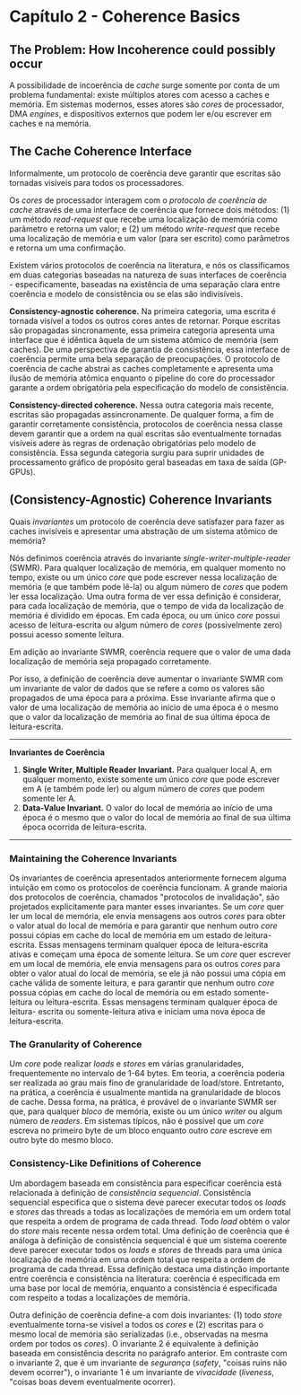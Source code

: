 * Capítulo 2 - Coherence Basics

** The Problem: How Incoherence could possibly occur
   A possibilidade de incoerência de /cache/ surge somente por conta de um problema fundamental: existe múltiplos
   atores com acesso a caches e memória. Em sistemas modernos, esses atores são /cores/ de processador, DMA /engines/,
   e dispositivos externos que podem ler e/ou escrever em caches e na memória.

** The Cache Coherence Interface
   Informalmente, um protocolo de coerência deve garantir que escritas são tornadas visíveis para todos os processadores.

   Os /cores/ de processador interagem com o /protocolo de coerência de cache/ através de uma interface de coerência que
   fornece dois métodos: (1) um método /read-request/ que recebe uma localização de memória como parâmetro e retorna um
   valor; e (2) um método /write-request/ que recebe uma localização de memória e um valor (para ser escrito) como parâmetros
   e retorna um uma confirmação.

   Existem vários protocolos de coerência na literatura, e nós os classificamos em duas categorias baseadas na natureza de
   suas interfaces de coerência - especificamente, baseadas na existência de uma separação clara entre coerência e modelo de
   consistência ou se elas são indivisíveis.

   *Consistency-agnostic coherence.* Na primeira categoria, uma escrita é tornada visível a todos os
   outros cores antes de retornar. Porque escritas são propagadas sincronamente, essa primeira categoria
   apresenta uma interface que é idêntica àquela de um sistema atômico de memória (sem caches). De uma
   perspectiva de garantia de consistência, essa interface de coerência permite uma bela separação de
   preocupações. O protocolo de coerência de cache abstrai as caches completamente e apresenta uma ilusão
   de memória atômica enquanto o pipeline do core do processador garante a ordem obrigatória pela
   especificação do modelo de consistência.

   *Consistency-directed coherence.* Nessa outra categoria mais recente, escritas são propagadas
   assincronamente. De qualquer forma, a fim de garantir corretamente consistência, protocolos de
   coerência nessa classe devem garantir que a ordem na qual escritas são eventualmente tornadas
   visíveis adere às regras de ordenação obrigatórias pelo modelo de consistência. Essa segunda
   categoria surgiu para suprir unidades de processamento gráfico de propósito geral  baseadas em
   taxa de saída (GP-GPUs).

** (Consistency-Agnostic) Coherence Invariants
   Quais /invariantes/ um protocolo de coerência deve satisfazer para fazer as caches invisíveis e apresentar uma abstração de
   um sistema atômico de memória?

   Nós definimos coerência através do invariante /single-writer-multiple-reader/ (SWMR). Para qualquer localização de memória, em
   qualquer momento no tempo, existe ou um único /core/ que pode escrever nessa localização de memória (e que também pode lê-la) ou
   algum número de /cores/ que podem ler essa localização. Uma outra forma de ver essa definição é considerar, para cada localização
   de memória, que o tempo de vida da localização de memória é dividido em épocas. Em cada época, ou um único /core/ possui acesso
   de leitura-escrita ou algum número de /cores/ (possivelmente zero) possui acesso somente leitura.

   Em adição ao invariante SWMR, coerência requere que o valor de uma dada localização de memória seja propagado corretamente.

   Por isso, a definição de coerência deve aumentar o invariante SWMR com um invariante de valor de dados que se refere a como os
   valores são propagados de uma época para a próxima. Esse invariante afirma que o valor de uma localização de memória ao início
   de uma época é o mesmo que o valor da localização de memória ao final de sua última época de leitura-escrita.

   ------------------------------------------------------------------------------------------------------------------------------
   *Invariantes de Coerência*
   1. *Single Writer, Multiple Reader Invariant.* Para qualquer local A, em qualquer momento, existe somente um único /core/ que
      pode escrever em A (e também pode ler) ou algum número de /cores/ que podem somente ler A.
   2. *Data-Value Invariant.* O valor do local de memória ao início de uma época é o mesmo que o valor do local de memória ao
      final de sua última época ocorrida de leitura-escrita.
   ------------------------------------------------------------------------------------------------------------------------------

*** Maintaining the Coherence Invariants
    Os invariantes de coerência apresentados anteriormente fornecem alguma intuição em como os protocolos de coerência funcionam.
    A grande maioria dos protocolos de coerência, chamados "protocolos de invalidação", são projetados explicitamente para manter
    esses invariantes. Se um /core/ quer ler um local de memória, ele envia mensagens aos outros /cores/ para obter o valor atual
    do local de memória e para garantir que nenhum outro /core/ possui cópias em cache do local de memória em um estado de leitura-
    escrita. Essas mensagens terminam qualquer época de leitura-escrita ativas e começam uma época de somente leitura. Se um /core/
    quer escrever em um local de memória, ele envia mensagens para os outros /cores/ para obter o valor atual do local de memória,
    se ele já não possui uma cópia em cache válida de somente leitura, e para garantir que nenhum outro /core/ possua cópias em
    cache do local de memória ou em estado somente-leitura ou leitura-escrita. Essas mensagens terminam qualquer época de leitura-
    escrita ou somente-leitura ativa e iniciam uma nova época de leitura-escrita.

*** The Granularity of Coherence
    Um /core/ pode realizar /loads/ e /stores/ em várias granularidades, frequentemente no intervalo de 1-64 bytes. Em teoria, a
    coerência poderia ser realizada ao grau mais fino de granularidade de load/store. Entretanto, na prática, a coerência é
    usualmente mantida na granularidade de blocos de cache. Dessa forma, na prática, é provável de o invariante SWMR ser que, para
    qualquer /bloco/ de memória, existe ou um único /writer/ ou algum número de /readers/. Em sistemas típicos, não é possível
    que um /core/ escreva no primeiro byte de um bloco enquanto outro /core/ escreve em outro byte do mesmo bloco.

*** Consistency-Like Definitions of Coherence
    Um abordagem baseada em consistência para especificar coerência está relacionada à definição de /consistência sequencial/.
    Consistência sequencial especifica que o sistema deve parecer executar todos os /loads/ e /stores/ das threads a todas as
    localizações de memória em um ordem total que respeita a ordem de programa de cada thread. Todo /load/ obtém o valor do
    /store/ mais recente nessa ordem total. Uma definição de coerência que é análoga à definição de consistência sequencial é
    que um sistema coerente deve parecer executar todos os /loads/ e /stores/ de threads para uma única localização de memória
    em uma ordem total que respeita a ordem de programa de cada thread. Essa definição destaca uma distinção importante entre
    coerência e consistência na literatura: coerência é especificada em uma base por local de memória, enquanto a consistência
    é especificada com respeito a todas a localizações de memória.

    Outra definição de coerência define-a com dois invariantes: (1) todo /store/ eventualmente torna-se visível a todos os /cores/
    e (2) escritas para o mesmo local de memória são serializadas (i.e., observadas na mesma ordem por todos os /cores/). O invariante
    2 é equivalente à definição baseada em consistência descrita no parágrafo anterior. Em contraste com o invariante 2, que é um
    invariante de /segurança/ (/safety/, "coisas ruins não devem ocorrer"), o invariante 1 é um invariante de /vivacidade/ (/liveness/,
    "coisas boas devem eventualmente ocorrer).

